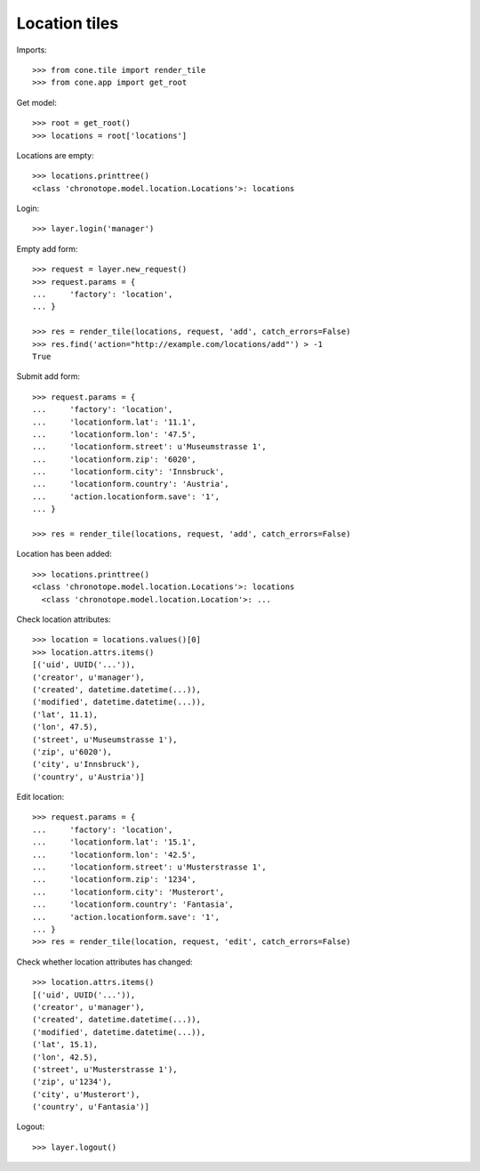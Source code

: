 Location tiles
==============

Imports::

    >>> from cone.tile import render_tile
    >>> from cone.app import get_root

Get model::

    >>> root = get_root()
    >>> locations = root['locations']

Locations are empty::

    >>> locations.printtree()
    <class 'chronotope.model.location.Locations'>: locations

Login::

    >>> layer.login('manager')

Empty add form::

    >>> request = layer.new_request()
    >>> request.params = {
    ...     'factory': 'location',
    ... }

    >>> res = render_tile(locations, request, 'add', catch_errors=False)
    >>> res.find('action="http://example.com/locations/add"') > -1
    True

Submit add form::

    >>> request.params = {
    ...     'factory': 'location',
    ...     'locationform.lat': '11.1',
    ...     'locationform.lon': '47.5',
    ...     'locationform.street': u'Museumstrasse 1',
    ...     'locationform.zip': '6020',
    ...     'locationform.city': 'Innsbruck',
    ...     'locationform.country': 'Austria',
    ...     'action.locationform.save': '1',
    ... }

    >>> res = render_tile(locations, request, 'add', catch_errors=False)

Location has been added::

    >>> locations.printtree()
    <class 'chronotope.model.location.Locations'>: locations
      <class 'chronotope.model.location.Location'>: ...

Check location attributes::

    >>> location = locations.values()[0]
    >>> location.attrs.items()
    [('uid', UUID('...')), 
    ('creator', u'manager'), 
    ('created', datetime.datetime(...)), 
    ('modified', datetime.datetime(...)), 
    ('lat', 11.1), 
    ('lon', 47.5), 
    ('street', u'Museumstrasse 1'), 
    ('zip', u'6020'), 
    ('city', u'Innsbruck'), 
    ('country', u'Austria')]

Edit location::

    >>> request.params = {
    ...     'factory': 'location',
    ...     'locationform.lat': '15.1',
    ...     'locationform.lon': '42.5',
    ...     'locationform.street': u'Musterstrasse 1',
    ...     'locationform.zip': '1234',
    ...     'locationform.city': 'Musterort',
    ...     'locationform.country': 'Fantasia',
    ...     'action.locationform.save': '1',
    ... }
    >>> res = render_tile(location, request, 'edit', catch_errors=False)

Check whether location attributes has changed::

    >>> location.attrs.items()
    [('uid', UUID('...')), 
    ('creator', u'manager'), 
    ('created', datetime.datetime(...)), 
    ('modified', datetime.datetime(...)), 
    ('lat', 15.1), 
    ('lon', 42.5), 
    ('street', u'Musterstrasse 1'), 
    ('zip', u'1234'), 
    ('city', u'Musterort'), 
    ('country', u'Fantasia')]

Logout::

    >>> layer.logout()
